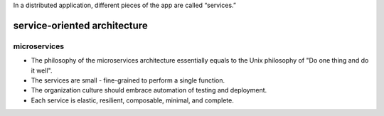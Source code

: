 In a distributed application, different pieces of the app are called “services.”

service-oriented architecture
=============================

microservices
-------------
- The philosophy of the microservices architecture essentially equals to the Unix
  philosophy of "Do one thing and do it well".

- The services are small - fine-grained to perform a single function.

- The organization culture should embrace automation of testing and deployment.

- Each service is elastic, resilient, composable, minimal, and complete.
